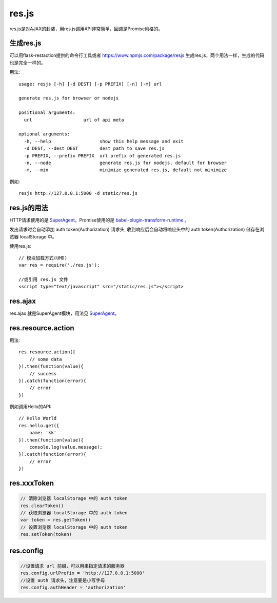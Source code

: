 .. _resjs:

res.js
======

res.js是对AJAX的封装，用res.js调用API非常简单，回调是Promise风格的。

生成res.js
----------

可以用flask-restaction提供的命令行工具或者 https://www.npmjs.com/package/resjs
生成res.js，两个用法一样，生成的代码也是完全一样的。

用法::

    usage: resjs [-h] [-d DEST] [-p PREFIX] [-n] [-m] url

    generate res.js for browser or nodejs

    positional arguments:
      url                   url of api meta

    optional arguments:
      -h, --help                  show this help message and exit
      -d DEST, --dest DEST        dest path to save res.js
      -p PREFIX, --prefix PREFIX  url prefix of generated res.js
      -n, --node                  generate res.js for nodejs, default for browser
      -m, --min                   minimize generated res.js, default not minimize

例如::

    resjs http://127.0.0.1:5000 -d static/res.js


res.js的用法
------------

HTTP请求使用的是 SuperAgent_，Promise使用的是
`babel-plugin-transform-runtime <https://babeljs.io/docs/plugins/transform-runtime/>`_ 。

发出请求时会自动添加 auth token(Authorization) 请求头,
收到响应后会自动将响应头中的 auth token(Authorization) 储存在浏览器 localStorage 中。

使用res.js::

    // 模块加载方式(UMD)
    var res = require('./res.js');

    //或引用 res.js 文件
    <script type="text/javascript" src="/static/res.js"></script>


res.ajax
--------

res.ajax 就是SuperAgent模块，用法见 SuperAgent_。


res.resource.action
----------------------

用法::

    res.resource.action({
        // some data
    }).then(function(value){
        // success
    }).catch(function(error){
        // error
    })

例如调用Hello的API::

    // Hello World
    res.hello.get({
        name: 'kk'
    }).then(function(value){
        console.log(value.message);
    }).catch(function(error){
        // error
    })


res.xxxToken
----------------------

.. code-block:: javascript

    // 清除浏览器 localStorage 中的 auth token
    res.clearToken()
    // 获取浏览器 localStorage 中的 auth token
    var token = res.getToken()
    // 设置浏览器 localStorage 中的 auth token
    res.setToken(token)


res.config
----------------------

.. code-block:: javascript

    //设置请求 url 前缀，可以用来指定请求的服务器
    res.config.urlPrefix = 'http://127.0.0.1:5000'
    //设置 auth 请求头，注意要是小写字母
    res.config.authHeader = 'authorization'


.. _SuperAgent: http://visionmedia.github.io/superagent/
